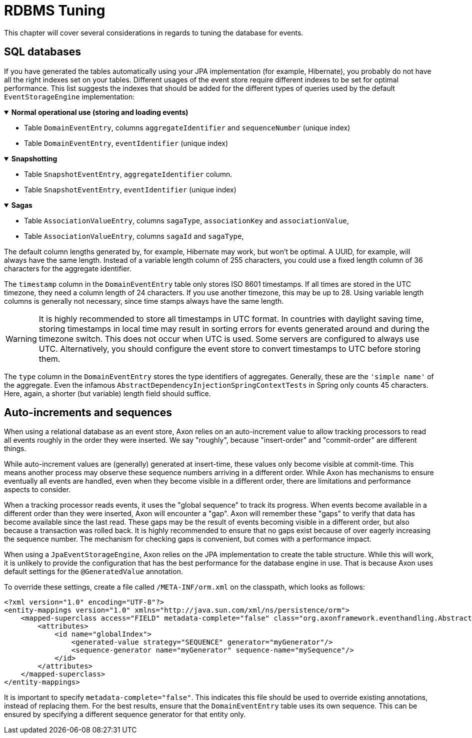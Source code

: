 :navtitle: RDBMS Tuning
= RDBMS Tuning

This chapter will cover several considerations in regards to tuning the database for events.

== SQL databases

If you have generated the tables automatically using your JPA implementation (for example, Hibernate), you probably do not have all the right indexes set on your tables. Different usages of the event store require different indexes to be set for optimal performance. This list suggests the indexes that should be added for the different types of queries used by the default `EventStorageEngine` implementation:


.*Normal operational use (storing and loading events)*
[%collapsible%open]
====
- Table `DomainEventEntry`, columns `aggregateIdentifier` and `sequenceNumber` (unique index)

- Table `DomainEventEntry`, `eventIdentifier` (unique index)
====

.*Snapshotting*
[%collapsible%open]
====
- Table `SnapshotEventEntry`, `aggregateIdentifier` column.

- Table `SnapshotEventEntry`, `eventIdentifier` (unique index)
====

.*Sagas*
[%collapsible%open]
====
- Table `AssociationValueEntry`, columns `sagaType`, `associationKey` and `associationValue`,

- Table `AssociationValueEntry`, columns `sagaId` and `sagaType`,
====

The default column lengths generated by, for example, Hibernate may work, but won't be optimal. A UUID, for example, will always have the same length. Instead of a variable length column of 255 characters, you could use a fixed length column of 36 characters for the aggregate identifier.

The `timestamp` column in the `DomainEventEntry` table only stores ISO 8601 timestamps. If all times are stored in the UTC timezone, they need a column length of 24 characters. If you use another timezone, this may be up to 28. Using variable length columns is generally not necessary, since time stamps always have the same length.

[WARNING]
====
It is highly recommended to store all timestamps in UTC format. In countries with daylight saving time, storing timestamps in local time may result in sorting errors for events generated around and during the timezone switch. This does not occur when UTC is used. Some servers are configured to always use UTC. Alternatively, you should configure the event store to convert timestamps to UTC before storing them.
====

The `type` column in the `DomainEventEntry` stores the type identifiers of aggregates. Generally, these are the `'simple name'` of the aggregate. Even the infamous `AbstractDependencyInjectionSpringContextTests` in Spring only counts 45 characters. Here, again, a shorter (but variable) length field should suffice.

== Auto-increments and sequences

When using a relational database as an event store, Axon relies on an auto-increment value to allow tracking processors to read all events roughly in the order they were inserted. We say "roughly", because "insert-order" and "commit-order" are different things.

While auto-increment values are (generally) generated at insert-time, these values only become visible at commit-time. This means another process may observe these sequence numbers arriving in a different order. While Axon has mechanisms to ensure eventually all events are handled, even when they become visible in a different order, there are limitations and performance aspects to consider.

When a tracking processor reads events, it uses the "global sequence" to track its progress. When events become available in a different order than they were inserted, Axon will encounter a "gap". Axon will remember these "gaps" to verify that data has become available since the last read. These gaps may be the result of events becoming visible in a different order, but also because a transaction was rolled back. It is highly recommended to ensure that no gaps exist because of over eagerly increasing the sequence number. The mechanism for checking gaps is convenient, but comes with a performance impact.

When using a `JpaEventStorageEngine`, Axon relies on the JPA implementation to create the table structure. While this will work, it is unlikely to provide the configuration that has the best performance for the database engine in use. That is because Axon uses default settings for the `@GeneratedValue` annotation.

To override these settings, create a file called `/META-INF/orm.xml` on the classpath, which looks as follows:

[source,xml]
----
<?xml version="1.0" encoding="UTF-8"?>
<entity-mappings version="1.0" xmlns="http://java.sun.com/xml/ns/persistence/orm">
    <mapped-superclass access="FIELD" metadata-complete="false" class="org.axonframework.eventhandling.AbstractSequencedDomainEventEntry">
        <attributes>
            <id name="globalIndex">
                <generated-value strategy="SEQUENCE" generator="myGenerator"/>
                <sequence-generator name="myGenerator" sequence-name="mySequence"/>
            </id>
        </attributes>
    </mapped-superclass>
</entity-mappings>
----

It is important to specify `metadata-complete="false"`. This indicates this file should be used to override existing annotations, instead of replacing them. For the best results, ensure that the `DomainEventEntry`  table uses its own sequence. This can be ensured by specifying a different sequence generator for that entity only.